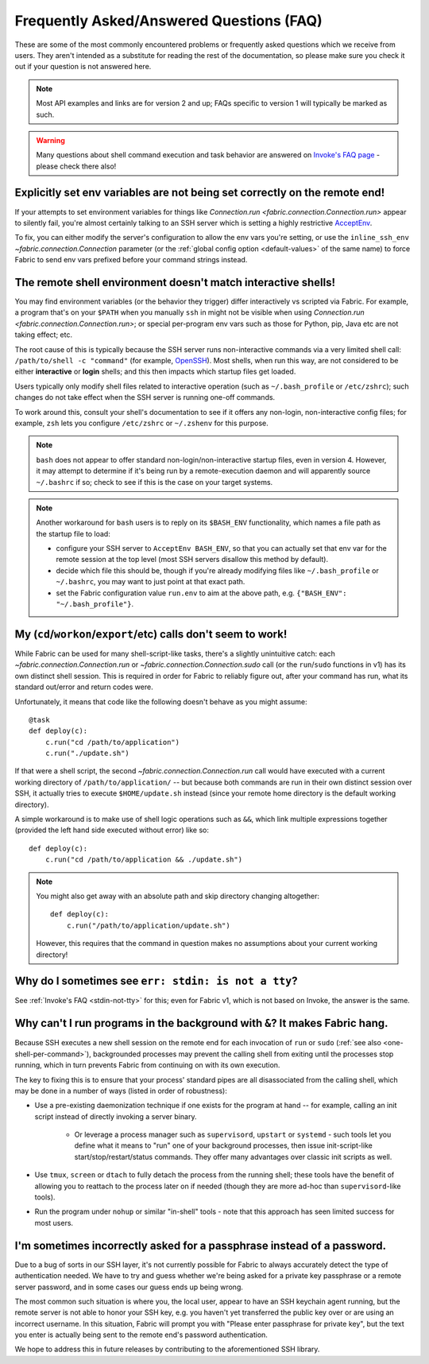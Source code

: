 =========================================
Frequently Asked/Answered Questions (FAQ)
=========================================

These are some of the most commonly encountered problems or frequently asked
questions which we receive from users. They aren't intended as a substitute for
reading the rest of the documentation, so please make sure you check it out if
your question is not answered here.

.. note::
    Most API examples and links are for version 2 and up; FAQs specific to
    version 1 will typically be marked as such.

.. warning::
    Many questions about shell command execution and task behavior are answered
    on `Invoke's FAQ page <https://www.pyinvoke.org/faq.html>`_ - please check
    there also!


.. _remote-env-vars-dont-work:

Explicitly set env variables are not being set correctly on the remote end!
===========================================================================

If your attempts to set environment variables for things like `Connection.run
<fabric.connection.Connection.run>` appear to silently fail, you're almost
certainly talking to an SSH server which is setting a highly restrictive
`AcceptEnv <https://man.openbsd.org/sshd_config#AcceptEnv>`_.

To fix, you can either modify the server's configuration to allow the env vars
you're setting, or use the ``inline_ssh_env`` `~fabric.connection.Connection`
parameter (or the :ref:`global config option <default-values>` of the same
name) to force Fabric to send env vars prefixed before your command strings
instead.


The remote shell environment doesn't match interactive shells!
==============================================================

You may find environment variables (or the behavior they trigger) differ
interactively vs scripted via Fabric. For example, a program that's on your
``$PATH`` when you manually ``ssh`` in might not be visible when using
`Connection.run <fabric.connection.Connection.run>`; or special per-program env
vars such as those for Python, pip, Java etc are not taking effect; etc.

The root cause of this is typically because the SSH server runs non-interactive
commands via a very limited shell call: ``/path/to/shell -c "command"`` (for
example, `OpenSSH
<https://github.com/fabric/fabric/issues/1519#issuecomment-411247228>`_). Most
shells, when run this way, are not considered to be either **interactive** or
**login** shells; and this then impacts which startup files get loaded.

Users typically only modify shell files related to interactive operation (such
as ``~/.bash_profile`` or ``/etc/zshrc``); such changes do not take effect when
the SSH server is running one-off commands.

To work around this, consult your shell's documentation to see if it offers any
non-login, non-interactive config files; for example, ``zsh`` lets you
configure ``/etc/zshrc`` or ``~/.zshenv`` for this purpose.

.. note::
    ``bash`` does not appear to offer standard non-login/non-interactive
    startup files, even in version 4. However, it may attempt to determine if
    it's being run by a remote-execution daemon and will apparently source
    ``~/.bashrc`` if so; check to see if this is the case on your target
    systems.

.. note::
    Another workaround for ``bash`` users is to reply on its ``$BASH_ENV``
    functionality, which names a file path as the startup file to load:

    - configure your SSH server to ``AcceptEnv BASH_ENV``, so that you can
      actually set that env var for the remote session at the top level (most
      SSH servers disallow this method by default).
    - decide which file this should be, though if you're already modifying
      files like ``~/.bash_profile`` or ``~/.bashrc``, you may want to just
      point at that exact path.
    - set the Fabric configuration value ``run.env`` to aim at the above path,
      e.g. ``{"BASH_ENV": "~/.bash_profile"}``.


.. _one-shell-per-command:

My (``cd``/``workon``/``export``/etc) calls don't seem to work!
===============================================================

While Fabric can be used for many shell-script-like tasks, there's a slightly
unintuitive catch: each `~fabric.connection.Connection.run` or
`~fabric.connection.Connection.sudo` call (or the ``run``/``sudo`` functions in
v1) has its own distinct shell session. This is required in order for Fabric to
reliably figure out, after your command has run, what its standard out/error
and return codes were.

Unfortunately, it means that code like the following doesn't behave as you
might assume::

    @task
    def deploy(c):
        c.run("cd /path/to/application")
        c.run("./update.sh")

If that were a shell script, the second `~fabric.connection.Connection.run`
call would have executed with a current working directory of
``/path/to/application/`` -- but because both commands are run in their own
distinct session over SSH, it actually tries to execute ``$HOME/update.sh``
instead (since your remote home directory is the default working directory).

A simple workaround is to make use of shell logic operations such as ``&&``,
which link multiple expressions together (provided the left hand side executed
without error) like so::

    def deploy(c):
        c.run("cd /path/to/application && ./update.sh")

.. TODO: reinsert mention of 'with cd():' if that is reimplemented

.. note::
    You might also get away with an absolute path and skip directory changing
    altogether::

        def deploy(c):
            c.run("/path/to/application/update.sh")

    However, this requires that the command in question makes no assumptions
    about your current working directory!


.. TODO:
    reinstate FAQ about 'su' / running as another user, when sudo grows that
    back. (Probably in Invoke tho.)


Why do I sometimes see ``err: stdin: is not a tty``?
====================================================

See :ref:`Invoke's FAQ <stdin-not-tty>` for this; even for Fabric v1,
which is not based on Invoke, the answer is the same.


.. _faq-daemonize:

Why can't I run programs in the background with ``&``? It makes Fabric hang.
============================================================================

Because SSH executes a new shell session on the remote end for each invocation
of ``run`` or ``sudo`` (:ref:`see also <one-shell-per-command>`), backgrounded
processes may prevent the calling shell from exiting until the processes stop
running, which in turn prevents Fabric from continuing on with its own
execution.

The key to fixing this is to ensure that your process' standard pipes are all
disassociated from the calling shell, which may be done in a number of ways
(listed in order of robustness):

* Use a pre-existing daemonization technique if one exists for the program at
  hand -- for example, calling an init script instead of directly invoking a
  server binary.

    * Or leverage a process manager such as ``supervisord``, ``upstart`` or
      ``systemd`` - such tools let you define what it means to "run" one of
      your background processes, then issue init-script-like
      start/stop/restart/status commands. They offer many advantages over
      classic init scripts as well.

* Use ``tmux``, ``screen`` or ``dtach`` to fully detach the process from the
  running shell; these tools have the benefit of allowing you to reattach to
  the process later on if needed (though they are more ad-hoc than
  ``supervisord``-like tools).
* Run the program under ``nohup`` or similar "in-shell" tools - note that this
  approach has seen limited success for most users.


I'm sometimes incorrectly asked for a passphrase instead of a password.
=======================================================================

Due to a bug of sorts in our SSH layer, it's not currently possible for Fabric
to always accurately detect the type of authentication needed. We have to try
and guess whether we're being asked for a private key passphrase or a remote
server password, and in some cases our guess ends up being wrong.

The most common such situation is where you, the local user, appear to have an
SSH keychain agent running, but the remote server is not able to honor your SSH
key, e.g. you haven't yet transferred the public key over or are using an
incorrect username. In this situation, Fabric will prompt you with "Please
enter passphrase for private key", but the text you enter is actually being
sent to the remote end's password authentication.

We hope to address this in future releases by contributing to the
aforementioned SSH library.
